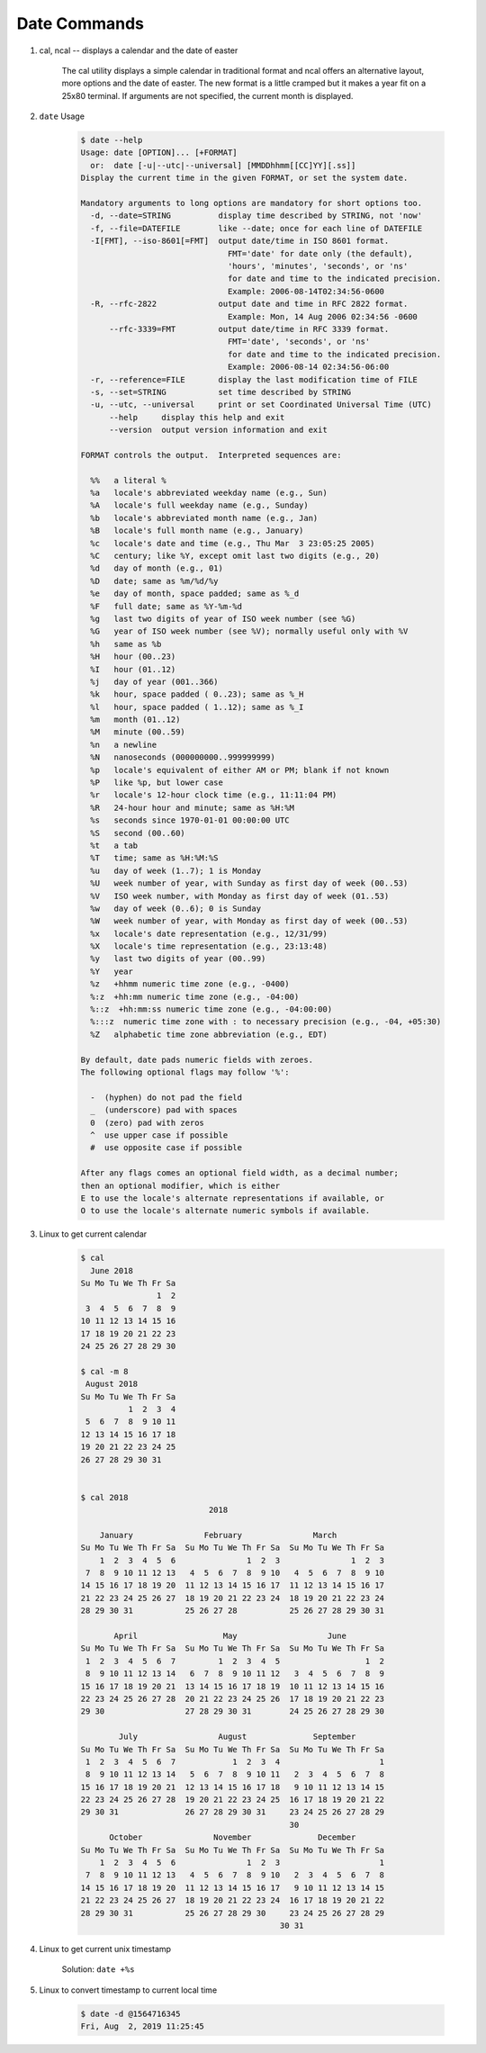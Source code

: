 *************
Date Commands
*************

#. cal, ncal -- displays a calendar and the date of easter

    The cal utility displays a simple calendar in traditional format 
    and ncal offers an alternative layout, more options and the date
    of easter.  The new format is a little cramped but it makes a year 
    fit on a 25x80 terminal.  If arguments are not specified, the
    current month is displayed.

    .. option:: -m month
             
        Display the specified month.

    .. option:: -y      

        Display a calendar for the specified year.

#. ``date`` Usage
   
    .. code-block:: none

        $ date --help                                                                                            
        Usage: date [OPTION]... [+FORMAT]                                                                        
          or:  date [-u|--utc|--universal] [MMDDhhmm[[CC]YY][.ss]]                                               
        Display the current time in the given FORMAT, or set the system date.                                    
                                                                                                                 
        Mandatory arguments to long options are mandatory for short options too.                                 
          -d, --date=STRING          display time described by STRING, not 'now'                                 
          -f, --file=DATEFILE        like --date; once for each line of DATEFILE                                 
          -I[FMT], --iso-8601[=FMT]  output date/time in ISO 8601 format.                                        
                                       FMT='date' for date only (the default),                                   
                                       'hours', 'minutes', 'seconds', or 'ns'                                    
                                       for date and time to the indicated precision.                             
                                       Example: 2006-08-14T02:34:56-0600                                         
          -R, --rfc-2822             output date and time in RFC 2822 format.                                    
                                       Example: Mon, 14 Aug 2006 02:34:56 -0600                                  
              --rfc-3339=FMT         output date/time in RFC 3339 format.                                        
                                       FMT='date', 'seconds', or 'ns'                                            
                                       for date and time to the indicated precision.                             
                                       Example: 2006-08-14 02:34:56-06:00                                        
          -r, --reference=FILE       display the last modification time of FILE                                  
          -s, --set=STRING           set time described by STRING                                                
          -u, --utc, --universal     print or set Coordinated Universal Time (UTC)                               
              --help     display this help and exit                                                              
              --version  output version information and exit                                                     
                                                                                                                 
        FORMAT controls the output.  Interpreted sequences are:                                                  
                                                                                                                 
          %%   a literal %                                                                                       
          %a   locale's abbreviated weekday name (e.g., Sun)                                                     
          %A   locale's full weekday name (e.g., Sunday)                                                         
          %b   locale's abbreviated month name (e.g., Jan)                                                       
          %B   locale's full month name (e.g., January)                                                          
          %c   locale's date and time (e.g., Thu Mar  3 23:05:25 2005)                                           
          %C   century; like %Y, except omit last two digits (e.g., 20)                                          
          %d   day of month (e.g., 01)                                                                           
          %D   date; same as %m/%d/%y                                                                            
          %e   day of month, space padded; same as %_d                                                           
          %F   full date; same as %Y-%m-%d                                                                       
          %g   last two digits of year of ISO week number (see %G)                                               
          %G   year of ISO week number (see %V); normally useful only with %V                                    
          %h   same as %b                                                                                        
          %H   hour (00..23)                                                                                     
          %I   hour (01..12)                                                                                     
          %j   day of year (001..366)                                                                            
          %k   hour, space padded ( 0..23); same as %_H                                                          
          %l   hour, space padded ( 1..12); same as %_I                                                          
          %m   month (01..12)                                                                                    
          %M   minute (00..59)                                                                                   
          %n   a newline                                                                                         
          %N   nanoseconds (000000000..999999999)                                                                
          %p   locale's equivalent of either AM or PM; blank if not known                                        
          %P   like %p, but lower case                                                                           
          %r   locale's 12-hour clock time (e.g., 11:11:04 PM)                                                   
          %R   24-hour hour and minute; same as %H:%M                                                            
          %s   seconds since 1970-01-01 00:00:00 UTC                                                             
          %S   second (00..60)                                                                                   
          %t   a tab                                                                                             
          %T   time; same as %H:%M:%S                                                                            
          %u   day of week (1..7); 1 is Monday                                                                   
          %U   week number of year, with Sunday as first day of week (00..53)                                    
          %V   ISO week number, with Monday as first day of week (01..53)                                        
          %w   day of week (0..6); 0 is Sunday                                                                   
          %W   week number of year, with Monday as first day of week (00..53)                                    
          %x   locale's date representation (e.g., 12/31/99)                                                     
          %X   locale's time representation (e.g., 23:13:48)                                                     
          %y   last two digits of year (00..99)                                                                  
          %Y   year                                                                                              
          %z   +hhmm numeric time zone (e.g., -0400)                                                             
          %:z  +hh:mm numeric time zone (e.g., -04:00)                                                           
          %::z  +hh:mm:ss numeric time zone (e.g., -04:00:00)                                                    
          %:::z  numeric time zone with : to necessary precision (e.g., -04, +05:30)                             
          %Z   alphabetic time zone abbreviation (e.g., EDT)                                                     
                                                                                                                 
        By default, date pads numeric fields with zeroes.                                                        
        The following optional flags may follow '%':                                                             
                                                                                                                 
          -  (hyphen) do not pad the field                                                                       
          _  (underscore) pad with spaces                                                                        
          0  (zero) pad with zeros                                                                               
          ^  use upper case if possible                                                                          
          #  use opposite case if possible                                                                       
                                                                                                                 
        After any flags comes an optional field width, as a decimal number;                                      
        then an optional modifier, which is either                                                               
        E to use the locale's alternate representations if available, or                                         
        O to use the locale's alternate numeric symbols if available.                                            
                                                                                                                                                             
#. Linux to get current calendar
   
    .. code-block:: sh

        $ cal
          June 2018
        Su Mo Tu We Th Fr Sa
                        1  2
         3  4  5  6  7  8  9
        10 11 12 13 14 15 16
        17 18 19 20 21 22 23
        24 25 26 27 28 29 30
    
        $ cal -m 8
         August 2018
        Su Mo Tu We Th Fr Sa
                  1  2  3  4
         5  6  7  8  9 10 11
        12 13 14 15 16 17 18
        19 20 21 22 23 24 25
        26 27 28 29 30 31


        $ cal 2018
                                   2018
      
            January               February               March
        Su Mo Tu We Th Fr Sa  Su Mo Tu We Th Fr Sa  Su Mo Tu We Th Fr Sa
            1  2  3  4  5  6               1  2  3               1  2  3
         7  8  9 10 11 12 13   4  5  6  7  8  9 10   4  5  6  7  8  9 10
        14 15 16 17 18 19 20  11 12 13 14 15 16 17  11 12 13 14 15 16 17
        21 22 23 24 25 26 27  18 19 20 21 22 23 24  18 19 20 21 22 23 24
        28 29 30 31           25 26 27 28           25 26 27 28 29 30 31
                                                    
               April                  May                   June
        Su Mo Tu We Th Fr Sa  Su Mo Tu We Th Fr Sa  Su Mo Tu We Th Fr Sa
         1  2  3  4  5  6  7         1  2  3  4  5                  1  2
         8  9 10 11 12 13 14   6  7  8  9 10 11 12   3  4  5  6  7  8  9
        15 16 17 18 19 20 21  13 14 15 16 17 18 19  10 11 12 13 14 15 16
        22 23 24 25 26 27 28  20 21 22 23 24 25 26  17 18 19 20 21 22 23
        29 30                 27 28 29 30 31        24 25 26 27 28 29 30
                                                    
                July                 August              September
        Su Mo Tu We Th Fr Sa  Su Mo Tu We Th Fr Sa  Su Mo Tu We Th Fr Sa
         1  2  3  4  5  6  7            1  2  3  4                     1
         8  9 10 11 12 13 14   5  6  7  8  9 10 11   2  3  4  5  6  7  8
        15 16 17 18 19 20 21  12 13 14 15 16 17 18   9 10 11 12 13 14 15
        22 23 24 25 26 27 28  19 20 21 22 23 24 25  16 17 18 19 20 21 22
        29 30 31              26 27 28 29 30 31     23 24 25 26 27 28 29
                                                    30
              October               November              December
        Su Mo Tu We Th Fr Sa  Su Mo Tu We Th Fr Sa  Su Mo Tu We Th Fr Sa
            1  2  3  4  5  6               1  2  3                     1
         7  8  9 10 11 12 13   4  5  6  7  8  9 10   2  3  4  5  6  7  8
        14 15 16 17 18 19 20  11 12 13 14 15 16 17   9 10 11 12 13 14 15
        21 22 23 24 25 26 27  18 19 20 21 22 23 24  16 17 18 19 20 21 22
        28 29 30 31           25 26 27 28 29 30     23 24 25 26 27 28 29
                                                  30 31                                                                                                         

#. Linux to get current unix timestamp
   
    Solution: ``date +%s``

#. Linux to convert timestamp to current local time
   
    .. code-block:: sh

        $ date -d @1564716345
        Fri, Aug  2, 2019 11:25:45